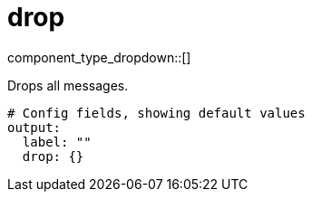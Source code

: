 = drop
// tag::single-source[]
:type: output
:status: stable
:categories: ["Utility"]

// © 2024 Redpanda Data Inc.


component_type_dropdown::[]


Drops all messages.

```yml
# Config fields, showing default values
output:
  label: ""
  drop: {}
```

// end::single-source[]